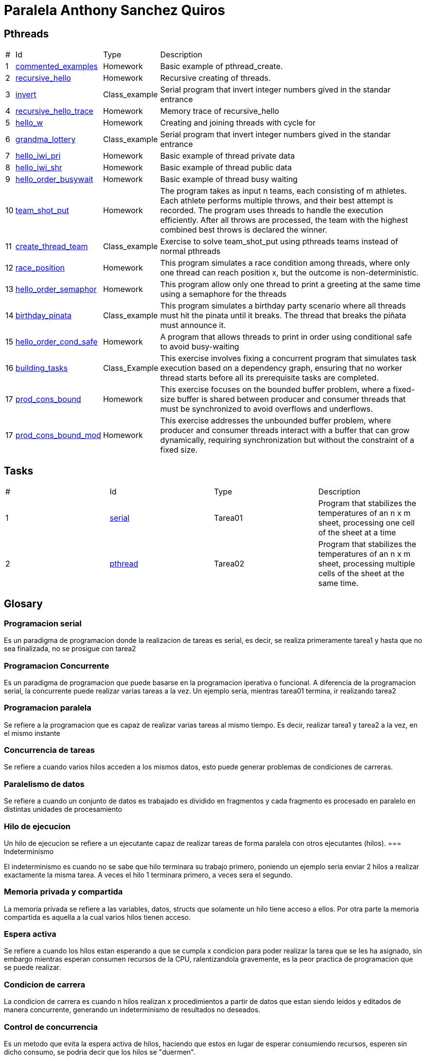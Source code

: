 = Paralela Anthony Sanchez Quiros

== Pthreads

[%autowidth]
|===
|# |Id |Type |Description
|1 |link:pthreads/commented_examples[commented_examples] |Homework | Basic
example of pthread_create.
|2 |link:pthreads/recursive_hello[recursive_hello] |Homework | Recursive
creating of threads.
|3 |link:pthreads/invert[invert] |Class_example |Serial program that invert
integer numbers gived in the standar entrance
|4 |link:pthreads/recursive_hello/trace[recursive_hello_trace] |Homework |
Memory trace of recursive_hello
|5 |link:pthreads/hello_w[hello_w] |Homework | Creating and joining threads
with cycle for
|6 |link:pthreads/grandma_lottery[grandma_lottery] |Class_example |Serial
program that invert integer numbers gived in the standar entrance
|7 |link:pthreads/hello_iwi_pri[hello_iwi_pri] |Homework | Basic example of
thread private data
|8 |link:pthreads/hello_iwi_shr[hello_iwi_shr] |Homework | Basic example of
thread public data
|9 |link:pthreads/hello_order_busywait[hello_order_busywait] |Homework | Basic
example of thread busy waiting
|10 |link:pthreads/team_shot_put[team_shot_put] |Homework | The program takes as
input n teams, each consisting of m athletes. Each athlete performs multiple
throws, and their best attempt is recorded. The program uses threads to handle
the execution efficiently. After all throws are processed, the team with the
highest combined best throws is declared the winner.
|11 |link:pthreads/create_thread_team[create_thread_team] |Class_example |
Exercise to solve team_shot_put using pthreads teams instead of normal pthreads
|12 |link:pthreads/race_position[race_position] |Homework | This program
simulates a race condition among threads, where only one thread can reach
position x, but the outcome is non-deterministic.
|13 |link:pthreads/hello_order_semaphor[hello_order_semaphor] |Homework | 
This program allow only one thread to print a greeting at the same time using
a semaphore for the threads
|14 |link:pthreads/birthday_pinata[birthday_pinata] |Class_example | This
program simulates a birthday party scenario where all threads must hit the
pinata until it breaks. The thread that breaks the piñata must announce it.
|15 |link:pthreads/hello_order_cond_safe[hello_order_cond_safe] |Homework |
A program that allows threads to print in order using conditional safe to avoid
busy-waiting
|16 |link:pthreads/building_tasks[building_tasks] |Class_Example | This exercise
involves fixing a concurrent program that simulates task execution based on a
dependency graph, ensuring that no worker thread starts before all its
prerequisite tasks are completed.
|17 |link:pthreads/prod_cons_bound[prod_cons_bound] | Homework |This exercise
focuses on the bounded buffer problem, where a fixed-size buffer is shared
between producer and consumer threads that must be synchronized to avoid
overflows and underflows.
|17 |link:pthreads/prod_cons_bound_mod[prod_cons_bound_mod] | Homework | This
exercise addresses the unbounded buffer problem, where producer and consumer
threads interact with a buffer that can grow dynamically, requiring
synchronization but without the constraint of a fixed size.
|===

== Tasks

[#autowidth]
|===
|# |Id |Type |Description
|1 |link:homeworks/serial[serial] | Tarea01 | Program that stabilizes the temperatures of an n x m sheet, processing one cell of the sheet at a time
|2 |link:homeworks/pthread[pthread] | Tarea02 | Program that stabilizes the temperatures of an n x m sheet, processing multiple cells of the sheet at the same time.
|===

== Glosary

=== Programacion serial

Es un paradigma de programacion donde la realizacion de tareas es serial, es decir, se realiza primeramente tarea1 y hasta que no sea
finalizada, no se prosigue con tarea2


=== Programacion Concurrente

Es un paradigma de programacion que puede basarse en la programacion iperativa o funcional. A diferencia de la programacion serial, la concurrente puede realizar varias tareas a la vez. Un ejemplo seria, mientras tarea01 termina, ir realizando tarea2


=== Programacion paralela

Se refiere a la programacion que es capaz de realizar varias tareas al mismo tiempo. Es decir, realizar tarea1 y tarea2 a la vez, en el mismo instante


=== Concurrencia de tareas

Se refiere a cuando varios hilos acceden a los mismos datos, esto puede generar problemas de condiciones de carreras.


=== Paralelismo de datos

Se refiere a cuando un conjunto de datos es trabajado es dividido en fragmentos y cada fragmento es procesado en paralelo en distintas unidades de procesamiento


=== Hilo de ejecucion

Un hilo de ejecucion se refiere a un ejecutante capaz de realizar tareas de forma paralela con otros ejecutantes (hilos).
=== Indeterminismo

El indeterminismo es cuando no se sabe que hilo terminara su trabajo primero, poniendo un ejemplo seria enviar 2 hilos a realizar exactamente la misma tarea. A veces el hilo 1 terminara primero, a veces sera el segundo.


=== Memoria privada y compartida

La memoria privada se refiere a las variables, datos, structs que solamente un hilo tiene acceso a ellos. Por otra parte la memoria compartida es aquella a la cual varios hilos tienen acceso.

=== Espera activa

Se refiere a cuando los hilos estan esperando a que se cumpla x condicion para poder realizar la tarea que se les ha asignado, sin embargo mientras esperan consumen recursos de la CPU, ralentizandola gravemente, es la peor practica de programacion que se puede realizar.

=== Condicion de carrera

La condicion de carrera es cuando n hilos realizan x procedimientos a partir de datos que estan siendo leidos y editados de manera concurrente, generando un indeterminismo de resultados no deseados.

=== Control de concurrencia

Es un metodo que evita la espera activa de hilos, haciendo que estos en lugar de esperar consumiendo recursos, esperen sin dicho consumo, se podria decir que los hilos se "duermen".

=== Seguridad condicional

Es un metodo de control de concurrencia que hace "esperar" a n hilos hasta que se cumpla una determinada condicion.

=== Exclusion mutua

Herramienta de control de concurrencia que evita que mas de un hilo acceda a x dato, evitando posibles condiciones de carrera.

=== Semaforo

Herramienta de control de concurrencia que le permite a n hilos poder realizar x actividad a la vez, enviando un signal cada que el semaforo vacia uno de los espacios que tiene disponibles, permmitiendole a otros hilos acceder a x actividad.

=== Barrera
=== Variable de condicion
=== Candado de lectura y escritura
=== Descomposicion

Se refiere a la separacion de un trabajo en multiples tareas, facilitando el uso de concurrencia.

=== Mapeo
=== Incremento de velocidad
=== Eficiencia
=== Comunicacion punto a punto entre procesos
=== Comunicacion colectiva entre procesos
=== Reduccion
